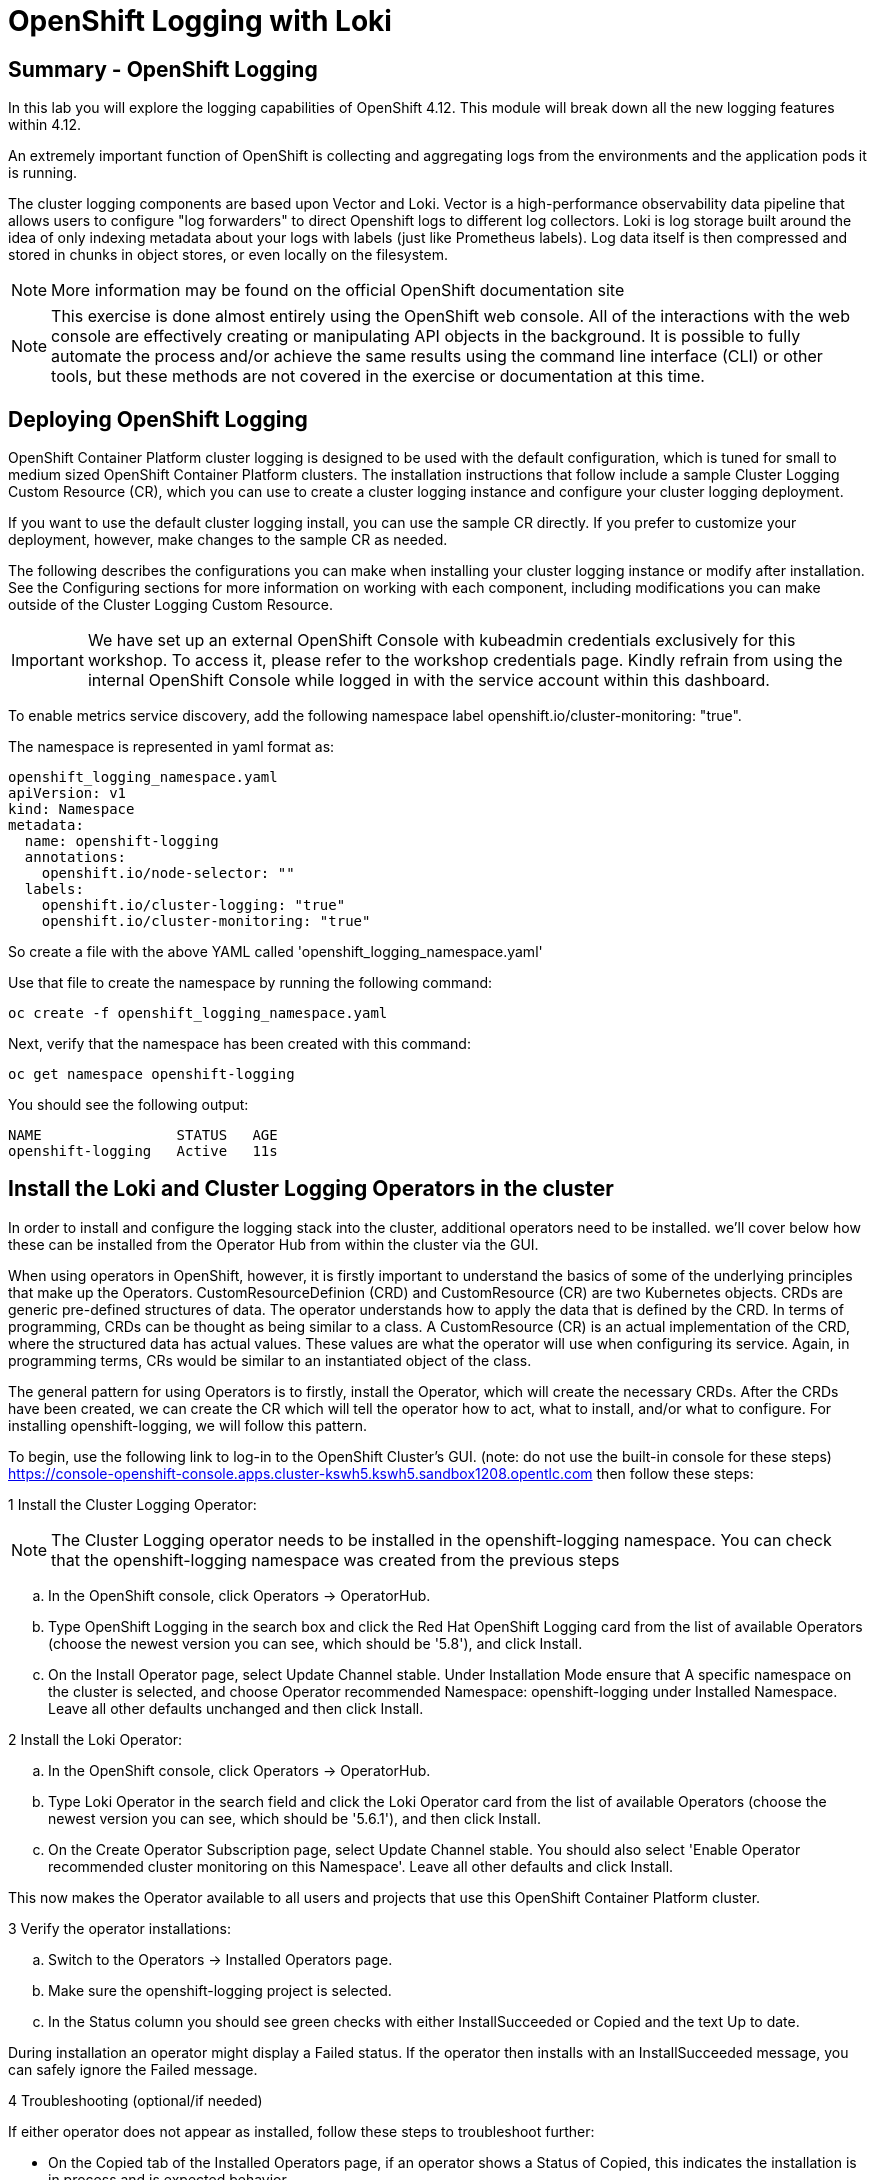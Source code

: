 = OpenShift Logging with Loki

== Summary - OpenShift Logging
In this lab you will explore the logging capabilities of OpenShift 4.12. This module will break down all the new logging features within 4.12.

An extremely important function of OpenShift is collecting and aggregating logs from the environments and the application pods it is running.

The cluster logging components are based upon Vector and Loki. Vector is a high-performance observability data pipeline that allows users to configure "log forwarders" to direct Openshift logs to different log collectors. Loki is log storage built around the idea of only indexing metadata about your logs with labels (just like Prometheus labels). Log data itself is then compressed and stored in chunks in object stores, or even locally on the filesystem.
[NOTE]
====
More information may be found on the official OpenShift documentation site
====
[NOTE]
====
This exercise is done almost entirely using the OpenShift web console. All of the interactions with the web console are effectively creating or manipulating API objects in the background. It is possible to fully automate the process and/or achieve the same results using the command line interface (CLI) or other tools, but these methods are not covered in the exercise or documentation at this time.
====
== Deploying OpenShift Logging
OpenShift Container Platform cluster logging is designed to be used with the default configuration, which is tuned for small to medium sized OpenShift Container Platform clusters. The installation instructions that follow include a sample Cluster Logging Custom Resource (CR), which you can use to create a cluster logging instance and configure your cluster logging deployment.

If you want to use the default cluster logging install, you can use the sample CR directly. If you prefer to customize your deployment, however, make changes to the sample CR as needed.

The following describes the configurations you can make when installing your cluster logging instance or modify after installation. See the Configuring sections for more information on working with each component, including modifications you can make outside of the Cluster Logging Custom Resource.

[IMPORTANT]
====
We have set up an external OpenShift Console with kubeadmin credentials exclusively for this workshop. To access it, please refer to the workshop credentials page. Kindly refrain from using the internal OpenShift Console while logged in with the service account within this dashboard.
====
To enable metrics service discovery, add the following namespace label openshift.io/cluster-monitoring: "true".

The namespace is represented in yaml format as:
[.console]
[source,yaml]
----
openshift_logging_namespace.yaml
apiVersion: v1
kind: Namespace
metadata:
  name: openshift-logging
  annotations:
    openshift.io/node-selector: ""
  labels:
    openshift.io/cluster-logging: "true"
    openshift.io/cluster-monitoring: "true"
----
So create a file with the above YAML called 'openshift_logging_namespace.yaml'

Use that file to create the namespace by running the following command:

[.console-input]
[source, bash]
----
oc create -f openshift_logging_namespace.yaml
----
Next, verify that the namespace has been created with this command:

[.console-input]
[source, bash]
----
oc get namespace openshift-logging
----
You should see the following output:
[.console]
[source,bash]
----
NAME                STATUS   AGE
openshift-logging   Active   11s
----
== Install the Loki and Cluster Logging Operators in the cluster
In order to install and configure the logging stack into the cluster, additional operators need to be installed. we’ll cover below how these can be installed from the Operator Hub from within the cluster via the GUI.

When using operators in OpenShift, however, it is firstly important to understand the basics of some of the underlying principles that make up the Operators. CustomResourceDefinion (CRD) and CustomResource (CR) are two Kubernetes objects. CRDs are generic pre-defined structures of data. The operator understands how to apply the data that is defined by the CRD. In terms of programming, CRDs can be thought as being similar to a class. A CustomResource (CR) is an actual implementation of the CRD, where the structured data has actual values. These values are what the operator will use when configuring its service. Again, in programming terms, CRs would be similar to an instantiated object of the class.

The general pattern for using Operators is to firstly, install the Operator, which will create the necessary CRDs. After the CRDs have been created, we can create the CR which will tell the operator how to act, what to install, and/or what to configure. For installing openshift-logging, we will follow this pattern.

To begin, use the following link to log-in to the OpenShift Cluster’s GUI. (note: do not use the built-in console for these steps) https://console-openshift-console.apps.cluster-kswh5.kswh5.sandbox1208.opentlc.com then follow these steps:

1 Install the Cluster Logging Operator:
[NOTE]
====
The Cluster Logging operator needs to be installed in the openshift-logging namespace. You can check that the openshift-logging namespace was created from the previous steps
====
.. In the OpenShift console, click Operators → OperatorHub.

.. Type OpenShift Logging in the search box and click the Red Hat OpenShift Logging card from the list of available Operators (choose the newest version you can see, which should be '5.8'), and click Install.

.. On the Install Operator page, select Update Channel stable. Under Installation Mode ensure that A specific namespace on the cluster is selected, and choose Operator recommended Namespace: openshift-logging under Installed Namespace. Leave all other defaults unchanged and then click Install.

2 Install the Loki Operator:

.. In the OpenShift console, click Operators → OperatorHub.

.. Type Loki Operator in the search field and click the Loki Operator card from the list of available Operators (choose the newest version you can see, which should be '5.6.1'), and then click Install.

.. On the Create Operator Subscription page, select Update Channel stable. You should also select 'Enable Operator recommended cluster monitoring on this Namespace'. Leave all other defaults and click Install.

This now makes the Operator available to all users and projects that use this OpenShift Container Platform cluster.

3 Verify the operator installations:

.. Switch to the Operators → Installed Operators page.

.. Make sure the openshift-logging project is selected.

.. In the Status column you should see green checks with either InstallSucceeded or Copied and the text Up to date.
[NOTE]
====
During installation an operator might display a Failed status. If the operator then installs with an InstallSucceeded message, you can safely ignore the Failed message.
====
4 Troubleshooting (optional/if needed)

If either operator does not appear as installed, follow these steps to troubleshoot further:

* On the Copied tab of the Installed Operators page, if an operator shows a Status of Copied, this indicates the installation is in process and is expected behavior.

* Switch to the Catalog → Operator Management page and inspect the Operator Subscriptions and Install Plans tabs for any failure or errors under Status.

* Switch to the Workloads → Pods page and check the logs in any Pods in the openshift-logging and openshift-operators projects that are reporting issues.

== Configuring a bucket with AWS
1 You should have received some AWS credentials. You can remind yourself of these on the screen from which you orignally accessed this workshop. You will need to use these credentials throughout the next few steps.

2 Firstly use the 'aws configure' command to set up your s3 (storage) bucket.

[.console-input]
[source, bash]
----
aws configure
----
Fill out the AWS Access Key ID and the AWS Secret Access Key from the credentials on the original access screen page mentioned above. Use us-east-1 as region and json as default output. This is an example below:
----
AWS Access Key ID [None]: w3EDfSERUiLSAEXAMPLE (PLEASE REPLACE)
AWS Secret Access Key [None]: mshdyShDTYKWEywajsqpshdREXAMPLE (PLEASE REPLACE)
Default region name [None]: us-east-1
Default output format [None]: json
----
3 Check the contents of the aws folder:

[.console-input]
[source, bash]
----
ls .aws
----
you should see two folders 'config' and 'credentials'. This will be the location in which we will put the s3 bucket config.

4 Check that the instance was successful and that the information is correct:


[.console-input]
[source, bash]
----
cat .aws/credentials
----
You should see that all the information is correct and matches your config. This is an example output:
----
[default]
aws_access_key_id = w3EDfSERUiLSAEXAMPLE
aws_secret_access_key = mshdyShDTYKWEywajsqpshdNSUWJDA+1+REXAMPLE
----
5 Now it is time to create the bucket with the information that you have provided. You can choose whatever bucket name you would like. Pick a name you will be able to recognize later. In this case we have named it pg2nw which is the GUID of the console.

If you want to use your GUID as your bucket name please do the following:

to export we do the following:

[.console-input]
[source, bash]
----
export GUID=`hostname | cut -d. -f2`
----
to view the GUID we do:

[.console-input]
[source, bash]
----
echo $GUID
----
The output of this command is your bucket name.

Next, run the following command to create the bucket replace <pg2nw> with your own GUID

[.console-input]
[source, bash]
----
aws --profile default s3api create-bucket --bucket <pg2nw> --region us-east-1
----
This is creating an aws bucket from the profile called default which we set up earlier. Please remember your bucket name as we will be using this later.

You may get an error if you make the bucket name too generic. If you see something like this error, try another name:
----
An error occurred (BucketAlreadyExists) when calling
the CreateBucket operation: The requested bucket name
is not available. The bucket namespace is shared by
all users of the system. Please select a different
name and try again.
----
You will know you have been successful when you see this:
[.console]
[source,json]
----
{
    "Location": "/pg2nw"
}
----
== Creating a Secret within Openshift
Next you need to configure your secrets. This secret will store the access credentials for the s3 bucket we just created. This will later be used by the LokiStack to store logging data.

. Navigate to the Console and click Workloads → Secrets

. Next, select Create and from YAML

. Remove the current YAML and replace it with this YAML (Make sure to change to match your AWS creds):
[.console]
[source,yaml]
----
apiVersion: v1
kind: Secret
metadata:
  name: lokistack-dev-s3
  namespace: openshift-logging
stringData:
  access_key_id: w3EDfSERUiLSAEXAMPLE (Replace with your aws creds)
  access_key_secret: mshdyShDTYKWEywajsqpshdNSUWJDA+1+REXAMPLE (Replace with your aws creds)
  bucketnames: replace with the name of your bucket (we called it pg2nw in our example)
  endpoint: https://s3.us-east-1.amazonaws.com/
  region: us-east-1
----

Once you are happy, click Create.

Check that the lokistack-dev-s3 secret has been created by running the following command:


[.console-input]
[source, bash]
----
kubectl get secrets -n openshift-logging
----
 You should see something like this:
----
 [lab-user@bastion ~]$ kubectl get secrets -n openshift-logging
NAME                                       TYPE                                  DATA   AGE
builder-dockercfg-wcksv                    kubernetes.io/dockercfg               1      7m51s
builder-token-vszlq                        kubernetes.io/service-account-token   4      7m51s
cluster-logging-operator-dockercfg-xc8hq   kubernetes.io/dockercfg               1      6m41s
cluster-logging-operator-token-tcb2h       kubernetes.io/service-account-token   4      6m41s
default-dockercfg-7vhqw                    kubernetes.io/dockercfg               1      7m51s
default-token-khmnw                        kubernetes.io/service-account-token   4      7m51s
deployer-dockercfg-5kqr7                   kubernetes.io/dockercfg               1      7m51s
deployer-token-65zmx                       kubernetes.io/service-account-token   4      7m51s
lokistack-dev-s3                           Opaque                                5      57s
----

== Creating the LokiStack
. Now, head on over to the console and go to Operators and Installed Operators.

.. Select the Loki Operator

.. On the first page under Provided APIs and LokiStack select Create instance.

.. Switch to YAML view option

.. Next you should remove the current YAML and replace it with this YAML:
[.console]
[source,yaml]
----
apiVersion: loki.grafana.com/v1
kind: LokiStack
metadata:
  name: lokistack-dev
  namespace: openshift-logging
spec:
  size: 1x.extra-small
  storage:
    schemas:
    - version: v12
      effectiveDate: "2022-06-01"
    secret:
      name: lokistack-dev-s3
      type: s3
  storageClassName: gp2-csi
  tenants:
    mode: openshift-logging
----
This YAML will create a useable LokiStack. As you can see within this YAML it uses the secret file we created earlier.

.. Then click Create.

.. Navigate to the LokiStack tab and click on lokistack-dev.

It may take up to a minute to be up and running but it should eventually look like this:

image::lokistack.png[Loki Stack]
Figure 1: LokiStack

We haven’t set a ruler so you should see The field components.ruler is invalid.

== Create the Logging CustomResource (CR) instance
Now that we have almost everything set up we need to create our Logging CustomResource (CR) instance This will define how we want to install and configure logging.

. Head over to the console and go to Operators and Installed Operators.

. Select the Red Hat OpenShift Logging.

. On the first page under Provided APIs and Cluster Logging, select Create instance.

. Next, remove the current YAML and replace it with this YAML:

[.console]
[source, yaml]
----
apiVersion: logging.openshift.io/v1
kind: ClusterLogging
metadata:
  name: instance
  namespace: openshift-logging
spec:
  logStore:
    type: lokistack
    lokistack:
      name: lokistack-dev
  collection:
    logs:
      type: vector
----
This will create an instance of Cluster logging within the namespace openshift-logging. It will store the log in LokiStack and the type of log it will store is vector.

Finally, click Create.

== Verify the Logging install
Now that Logging has been created, let’s verify that things are working.

. Switch to the Workloads → Pods page.

. Select the openshift-logging project.

You should see pods for cluster logging (the operator itself), the collectors, logging-view-plugin, and a variety of lokistack pods

Alternatively, you can verify from the command line by using the following command:
[.console-input]
[source,bash]
----
oc get pods -n openshift-logging
----
Which will eventually show you something like this:
----
cluster-logging-operator-6d94c695db-lpjgd       1/1     Running   0          89m
collector-5z8ll                                 2/2     Running   0          80m
collector-bdjnv                                 2/2     Running   0          79m
collector-bwxdr                                 2/2     Running   0          79m
collector-m75c7                                 2/2     Running   0          80m
collector-snqp5                                 2/2     Running   0          80m
collector-spdr2                                 2/2     Running   0          79m
logging-view-plugin-69c86cb9c9-4qlcj            1/1     Running   0          80m
lokistack-dev-compactor-0                       1/1     Running   0          81m
lokistack-dev-distributor-56cf98db97-vvpbw      1/1     Running   0          81m
lokistack-dev-gateway-757dd67c8c-gv9s5          2/2     Running   0          81m
lokistack-dev-gateway-757dd67c8c-rcfb2          2/2     Running   0          81m
lokistack-dev-index-gateway-0                   1/1     Running   0          81m
lokistack-dev-ingester-0                        1/1     Running   0          81m
lokistack-dev-querier-5854c87fcb-hqltx          1/1     Running   0          81m
lokistack-dev-query-frontend-855b5684f7-846vb   1/1     Running   0          81m
----
You should see a box pop up in the top right corner after about 30 seconds to a minute. It will say "Web console update is available" and will prompt you to refresh your browser. Go ahead and do that; this change will now allow you to access logs.

If you come across any references to Fluentd status, kindly disregard them, as they are not relevant to our current task.

image::Loki_refresh.png[Loki refresh]
== Observing The Logs
. At this Point you can go to Observe → Logs on the left hand menu.

. Once you are inside you will notice a menu which is currently set to Applications. change this instead to infrastructure

You should now see all the logs for Infrastructure. The logs are split into 3 sections: application, infrastructure and audits. We will set up audits and the log forwarder in the next part, but lets have a look through the different parts of this.

image::appinfraaudit.png[appinfraaudit]
As we can see in the graphic below, you can filter by Content, Namespaces, Pods, and Containers. This can be useful to narrow down searches when looking for something more specific.

image::filterlogs.png[filterlogs]
You can further specify the logs you are looking for by using the other drop down menu for Severity. This menu breaks the logs down into critical, error, warning, debug, info, trace, and unknown logging categories.

image::severity.png[Severity]
The final piece of this is the histogram. This gives the user a more visual look into the logs.

image::histogram.png[histogram]
== Setting up Log forwarding
To have access to audit logs, we need to set up the log forwarder. We will start by telling the collectors to forward the audit logs through the cluster.

. Use the navigation bar on the left to access Operators → Installed Operators

. Now select Red Hat OpenShift Logging

. Under Provided APIs and Cluster Log Forwarder you should see a button named Create instance. Go ahead and select that.

Replace the current displayed YAML with the new YAML:

[.console]
[source,yaml]
----
apiVersion: logging.openshift.io/v1
kind: ClusterLogForwarder
metadata:
  name: instance
  namespace: openshift-logging
spec:
  pipelines:
  - name: all-to-default
    inputRefs:
    - infrastructure
    - application
    - audit
    outputRefs:
    - default
----
Next, click create

You should now be able to go back to Observe → Logs and select Audit from the menu.

=== Congratulations, you have now completed the logging section!